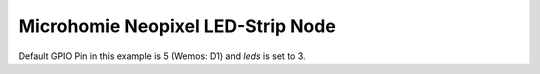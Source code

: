 ==================================
Microhomie Neopixel LED-Strip Node
==================================

Default GPIO Pin in this example is 5 (Wemos: D1) and `leds` is set to 3.
